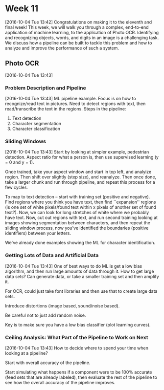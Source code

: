 * Week 11
[2016-10-04 Tue 13:42]
Congratulations on making it to the eleventh and final week! This week, we will walk you through a complex, end-to-end application of machine learning, to the application of Photo OCR. Identifying and recognizing objects, words, and digits in an image is a challenging task. We discuss how a pipeline can be built to tackle this problem and how to analyze and improve the performance of such a system.
** Photo OCR
[2016-10-04 Tue 13:43]
*** Problem Description and Pipeline
[2016-10-04 Tue 13:43]
ML pipeline example. Focus is on how to recognize/read text in pictures. Need to detect regions with text, then read/transcribe the text in the regions. Steps in the pipeline:
1. Text detection
2. Character segmentation
3. Character classification
*** Sliding Windows
[2016-10-04 Tue 13:43]
Start by looking at simpler example, pedestrian detection. Aspect ratio for what a person is, then use supervised learning (y = 0 and y = 1).

Once trained, take your aspect window and start in top left, and analyize region. Then shift over slightly (step size), and reanalyze. Then once done, take a larger chunk and run through pipeline, and repeat this process for a few cycles.

To map to text detection -- start with training set (positive and negative). Find regions where you think you have text, then find ``expansion'' regions (is one set of white pixels/found text within x pixels of another set of found text?). Now, we can look for long stretches of white where we probably have text. Now, cut out regions with text, and run second training looking at images showing segmentation between characters, and then repeat the sliding window process, now you've identified the boundaries (positive identifiers) between your letters.

We've already done examples showing the ML for character identification.
*** Getting Lots of Data and Artificial Data
[2016-10-04 Tue 13:43]
One of best ways to do ML is get a low bias algorithm, and then run large amounts of data through it. How to get large data sets? Can generate data, or take a smaller training set and then amplify it.

For OCR, could just take font libraries and then use that to create large data sets.

Introduce distortions (image based, sound/noise based).

Be careful not to just add random noise.

Key is to make sure you have a low bias classifier (plot learning curves).
*** Ceiling Analysis: What Part of the Pipeline to Work on Next
[2016-10-04 Tue 13:43]
How to decide where to spend your time when looking at a pipeline?

Start with overall accuracy of the pipeline.

Start simulating what happens if a component were to be 100% accurate (feed sets that are already labeled), then evaluate the rest of the pipeline to see how the overall accuracy of the pipeline improves.


